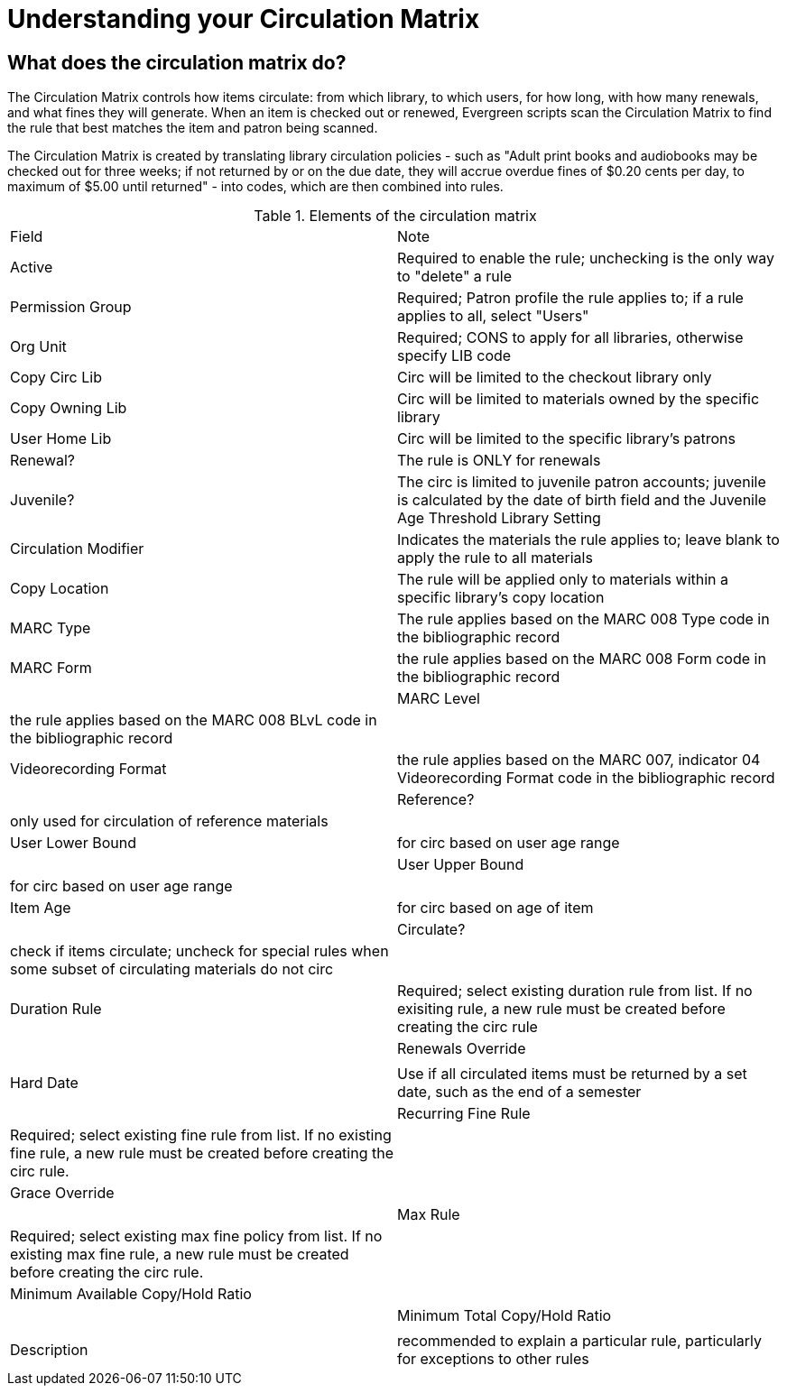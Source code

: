 = Understanding your Circulation Matrix

== What does the circulation matrix do?
The Circulation Matrix controls how items circulate: from which library, to which users, for how long, with how many renewals, and what fines they will generate. When an item is checked out or renewed, Evergreen scripts scan the Circulation Matrix to find the rule that best matches the item and patron being scanned.

The Circulation Matrix is created by translating library circulation policies - such as "Adult print books and audiobooks may be checked out for three weeks; if not returned by or on the due date, they will accrue overdue fines of $0.20 cents per day, to maximum of $5.00 until returned" - into codes, which are then combined into rules.


 

.Elements of the circulation matrix
|===
|Field |Note 
|Active |Required to enable the rule; unchecking is the only way to "delete" a rule 
|Permission Group |Required; Patron profile the rule applies to; if a rule applies to all, select "Users" 
|Org Unit |Required; CONS to apply for all libraries, otherwise specify LIB code
|Copy Circ Lib |Circ will be limited to the checkout library only
|Copy Owning Lib |Circ will be limited to materials owned by the specific library
|User Home Lib |Circ will be limited to the specific library's patrons
|Renewal? |The rule is ONLY for renewals 
|Juvenile? |The circ is limited to juvenile patron accounts; juvenile is calculated by the date of birth field and the Juvenile Age Threshold Library Setting
|Circulation Modifier |Indicates the materials the rule applies to; leave blank to apply the rule to all materials
|Copy Location |The rule will be applied only to materials within a specific library's copy location
| MARC Type |The rule applies based on the MARC 008 Type code in the bibliographic record 
| MARC Form | the rule applies based on the MARC 008 Form code in the bibliographic record  |
| MARC Level | the rule applies based on the MARC 008 BLvL code in the bibliographic record |
| Videorecording Format | the rule applies based on the MARC 007, indicator 04 Videorecording Format code in the bibliographic record |
| Reference? | only used for circulation of reference materials |
| User Lower Bound | for circ based on user age range |
| User Upper Bound | for circ based on user age range |
| Item Age | for circ based on age of item |
| Circulate? | check if items circulate; uncheck for special rules when some subset of circulating materials do not circ |
| Duration Rule | Required; select existing duration rule from list. If no exisiting rule, a new rule must be created before creating the circ rule |
| Renewals Override | |
| Hard Date | Use if all circulated items must be returned by a set date, such as the end of a semester |
| Recurring Fine Rule | Required; select existing fine rule from list. If no existing fine rule, a new rule must be created before creating the circ rule. |
| Grace Override |  |
| Max Rule | Required; select existing max fine policy from list. If no existing max fine rule, a new rule must be created before creating the circ rule. |
| Minimum Available Copy/Hold Ratio |  |
| Minimum Total Copy/Hold Ratio |  |
| Description | recommended to explain a particular rule, particularly for exceptions to other rules |
 











